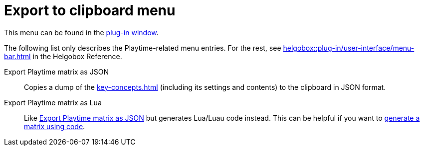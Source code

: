 = Export to clipboard menu

This menu can be found in the xref:helgobox::plug-in/user-interface.adoc[plug-in window].

The following list only describes the Playtime-related menu entries. For the rest, see xref:helgobox::plug-in/user-interface/menu-bar.adoc#export-to-clipboard[] in the Helgobox Reference.

[[export-playtime-matrix-as-json]] Export Playtime matrix as JSON::
Copies a dump of the xref:key-concepts.adoc#matrix[] (including its settings and contents) to the clipboard in JSON format.

Export Playtime matrix as Lua::
Like <<export-playtime-matrix-as-json>> but generates Lua/Luau code instead. This can be helpful if you want to xref:advanced-usage-scenarios/generate-matrix.adoc[generate a matrix using code].